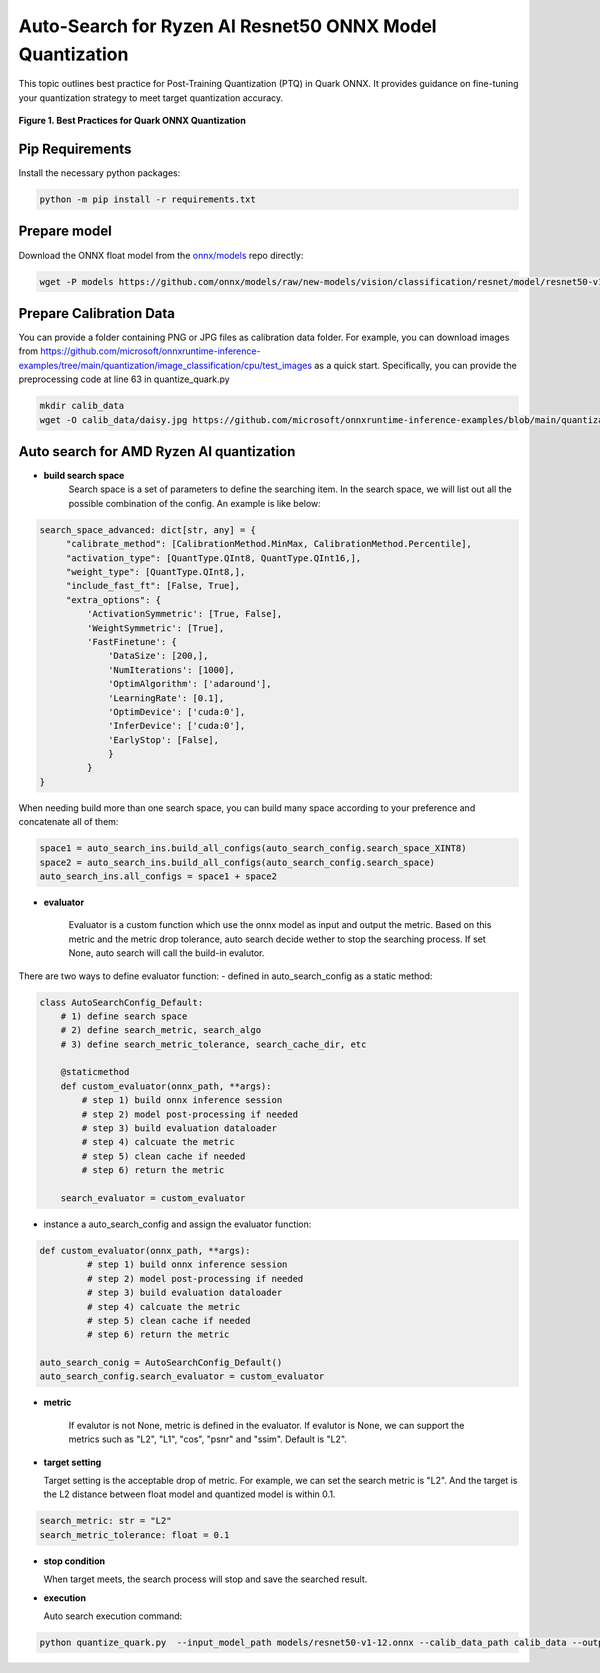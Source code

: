 Auto-Search for Ryzen AI Resnet50 ONNX Model Quantization
=========================================================

This topic outlines best practice for Post-Training Quantization (PTQ) in Quark ONNX. It provides guidance on fine-tuning your quantization strategy to meet target quantization accuracy.

.. figure:: ../_static/best_practice_in_quark_onnx.png
   :align: center
   :width: 85%

   **Figure 1. Best Practices for Quark ONNX Quantization**

Pip Requirements
----------------

Install the necessary python packages:

.. code-block:: bash

   python -m pip install -r requirements.txt

Prepare model
-------------

Download the ONNX float model from the `onnx/models <https://github.com/onnx/models>`__ repo directly:

.. code-block:: bash

   wget -P models https://github.com/onnx/models/raw/new-models/vision/classification/resnet/model/resnet50-v1-12.onnx


Prepare Calibration Data
------------------------

You can provide a folder containing PNG or JPG files as calibration data folder. For example, you can download images from https://github.com/microsoft/onnxruntime-inference-examples/tree/main/quantization/image_classification/cpu/test_images as a quick start. Specifically, you can provide the preprocessing code at line 63 in quantize_quark.py

.. code-block:: bash

    mkdir calib_data
    wget -O calib_data/daisy.jpg https://github.com/microsoft/onnxruntime-inference-examples/blob/main/quantization/image_classification/cpu/test_images/daisy.jpg?raw=true


Auto search for AMD Ryzen AI quantization
-----------------------------------------

- **build search space**
   Search space is a set of parameters to define the searching item. In the search space, we will list out all the possible combination of the config. An example is like below:

.. code-block:: python

   search_space_advanced: dict[str, any] = {
        "calibrate_method": [CalibrationMethod.MinMax, CalibrationMethod.Percentile],
        "activation_type": [QuantType.QInt8, QuantType.QInt16,],
        "weight_type": [QuantType.QInt8,],
        "include_fast_ft": [False, True],
        "extra_options": {
            'ActivationSymmetric': [True, False],
            'WeightSymmetric': [True],
            'FastFinetune': {
                'DataSize': [200,],
                'NumIterations': [1000],
                'OptimAlgorithm': ['adaround'],
                'LearningRate': [0.1],
                'OptimDevice': ['cuda:0'],
                'InferDevice': ['cuda:0'],
                'EarlyStop': [False],
                }
            }
   }

When needing build more than one search space, you can build many space according to your preference and concatenate all of them:

.. code-block:: python

   space1 = auto_search_ins.build_all_configs(auto_search_config.search_space_XINT8)
   space2 = auto_search_ins.build_all_configs(auto_search_config.search_space)
   auto_search_ins.all_configs = space1 + space2

- **evaluator**

   Evaluator is a custom function which use the onnx model as input and output the metric. Based on this metric and the metric drop tolerance, auto search decide wether to stop the searching process. If set None, auto search will call the build-in evalutor.

There are two ways to define evaluator function:
- defined in auto_search_config as a static method:

.. code-block:: python

    class AutoSearchConfig_Default:
        # 1) define search space
        # 2) define search_metric, search_algo
        # 3) define search_metric_tolerance, search_cache_dir, etc

        @staticmethod
        def custom_evaluator(onnx_path, **args):
            # step 1) build onnx inference session
            # step 2) model post-processing if needed
            # step 3) build evaluation dataloader
            # step 4) calcuate the metric
            # step 5) clean cache if needed
            # step 6) return the metric

        search_evaluator = custom_evaluator

- instance a auto_search_config and assign the evaluator function:

.. code-block:: python

   def custom_evaluator(onnx_path, **args):
            # step 1) build onnx inference session
            # step 2) model post-processing if needed
            # step 3) build evaluation dataloader
            # step 4) calcuate the metric
            # step 5) clean cache if needed
            # step 6) return the metric

   auto_search_conig = AutoSearchConfig_Default()
   auto_search_config.search_evaluator = custom_evaluator

- **metric**

   If evalutor is not None, metric is defined in the evaluator. If evalutor is None, we can support the metrics such as "L2", "L1", "cos", "psnr" and "ssim". Default is "L2".

- **target setting**

  Target setting is the acceptable drop of metric. For example, we can set the search metric is "L2". And the target is the L2 distance between float model and quantized model is within 0.1.

.. code-block:: python

   search_metric: str = "L2"
   search_metric_tolerance: float = 0.1

- **stop condition**

  When target meets, the search process will stop and save the searched result.

- **execution**

  Auto search execution command:

.. code-block:: bash

    python quantize_quark.py  --input_model_path models/resnet50-v1-12.onnx --calib_data_path calib_data --output_model_path models

.. raw:: html

   <!--
   ## License
   Copyright (C) 2024, Advanced Micro Devices, Inc. All rights reserved. SPDX-License-Identifier: MIT
   -->
